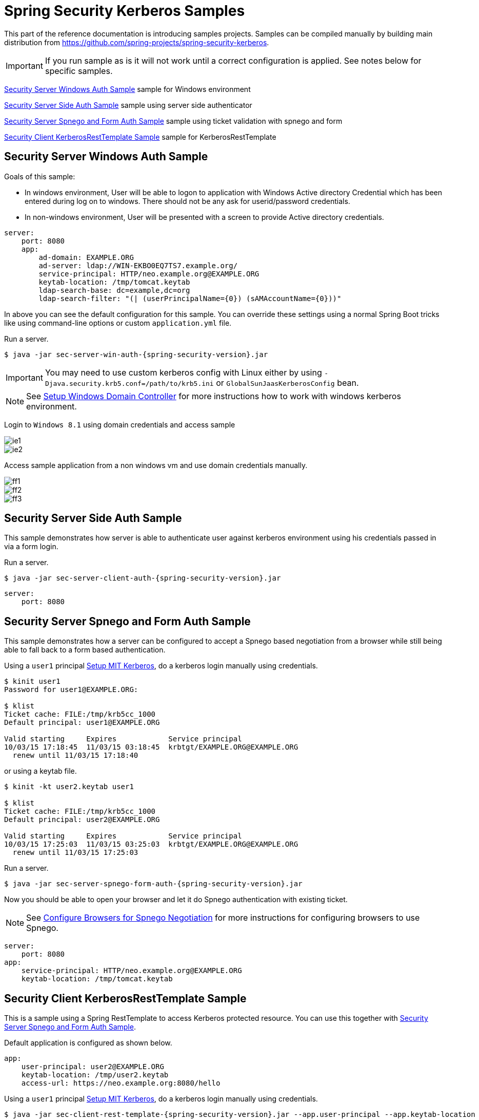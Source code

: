[[springsecuritykerberossamples]]
= Spring Security Kerberos Samples
:figures: servlet/authentication/kerberos

This part of the reference documentation is introducing samples
projects. Samples can be compiled manually by building main
distribution from
https://github.com/spring-projects/spring-security-kerberos.

[IMPORTANT]
====
If you run sample as is it will not work until a correct configuration
is applied. See notes below for specific samples.
====

<<samples-sec-server-win-auth>> sample for Windows environment

<<samples-sec-server-client-auth>> sample using server side authenticator

<<samples-sec-server-spnego-form-auth>> sample using ticket validation
with spnego and form

<<samples-sec-client-rest-template>> sample for KerberosRestTemplate

[[samples-sec-server-win-auth]]
== Security Server Windows Auth Sample
Goals of this sample:

- In windows environment, User will be able to logon to application
  with Windows Active directory Credential which has been entered
  during log on to windows. There should not be any ask for
  userid/password credentials.
- In non-windows environment, User will be presented with a screen
  to provide Active directory credentials.

[source,yaml,indent=0]
----
server:
    port: 8080
    app:
        ad-domain: EXAMPLE.ORG
        ad-server: ldap://WIN-EKBO0EQ7TS7.example.org/
        service-principal: HTTP/neo.example.org@EXAMPLE.ORG
        keytab-location: /tmp/tomcat.keytab
        ldap-search-base: dc=example,dc=org
        ldap-search-filter: "(| (userPrincipalName={0}) (sAMAccountName={0}))"
----
In above you can see the default configuration for this sample. You
can override these settings using a normal Spring Boot tricks like
using command-line options or custom `application.yml` file.

Run a server.
[source,text,subs="attributes"]
----
$ java -jar sec-server-win-auth-{spring-security-version}.jar
----

[IMPORTANT]
====
You may need to use custom kerberos config with Linux either by using
`-Djava.security.krb5.conf=/path/to/krb5.ini` or
`GlobalSunJaasKerberosConfig` bean.
====

[NOTE]
====
See xref:servlet/authentication/kerberos/appendix.adoc#setupwinkerberos[Setup Windows Domain Controller]
for more instructions how to work with windows kerberos environment.
====

Login to `Windows 8.1` using domain credentials and access sample

image::{figures}/ie1.png[]
image::{figures}/ie2.png[]

Access sample application from a non windows vm and use domain
credentials manually.

image::{figures}/ff1.png[]
image::{figures}/ff2.png[]
image::{figures}/ff3.png[]


[[samples-sec-server-client-auth]]
== Security Server Side Auth Sample
This sample demonstrates how server is able to authenticate user
against kerberos environment using his credentials passed in via a
form login.

Run a server.
[source,text,subs="attributes"]
----
$ java -jar sec-server-client-auth-{spring-security-version}.jar
----

[source,yaml,indent=0]
----
server:
    port: 8080
----

[[samples-sec-server-spnego-form-auth]]
== Security Server Spnego and Form Auth Sample
This sample demonstrates how a server can be configured to accept a
Spnego based negotiation from a browser while still being able to fall
back to a form based authentication.

Using a `user1` principal xref:servlet/authentication/kerberos/appendix.adoc#setupmitkerberos[Setup MIT Kerberos],
do a kerberos login manually using credentials.
[source,text]
----
$ kinit user1
Password for user1@EXAMPLE.ORG:

$ klist
Ticket cache: FILE:/tmp/krb5cc_1000
Default principal: user1@EXAMPLE.ORG

Valid starting     Expires            Service principal
10/03/15 17:18:45  11/03/15 03:18:45  krbtgt/EXAMPLE.ORG@EXAMPLE.ORG
  renew until 11/03/15 17:18:40
----

or using a keytab file.

[source,text]
----
$ kinit -kt user2.keytab user1

$ klist
Ticket cache: FILE:/tmp/krb5cc_1000
Default principal: user2@EXAMPLE.ORG

Valid starting     Expires            Service principal
10/03/15 17:25:03  11/03/15 03:25:03  krbtgt/EXAMPLE.ORG@EXAMPLE.ORG
  renew until 11/03/15 17:25:03
----

Run a server.
[source,text,subs="attributes"]
----
$ java -jar sec-server-spnego-form-auth-{spring-security-version}.jar
----

Now you should be able to open your browser and let it do Spnego
authentication with existing ticket.

[NOTE]
====
See xref:servlet/authentication/kerberos/appendix.adoc#browserspnegoconfig[Configure Browsers for Spnego Negotiation]
for more instructions for configuring browsers to use Spnego.
====

[source,yaml,indent=0]
----
server:
    port: 8080
app:
    service-principal: HTTP/neo.example.org@EXAMPLE.ORG
    keytab-location: /tmp/tomcat.keytab
----

[[samples-sec-client-rest-template]]
== Security Client KerberosRestTemplate Sample
This is a sample using a Spring RestTemplate to access Kerberos
protected resource. You can use this together with
<<samples-sec-server-spnego-form-auth>>.

Default application is configured as shown below.
[source,yaml,indent=0]
----
app:
    user-principal: user2@EXAMPLE.ORG
    keytab-location: /tmp/user2.keytab
    access-url: https://neo.example.org:8080/hello
----


Using a `user1` principal xref:servlet/authentication/kerberos/appendix.adoc#setupmitkerberos[Setup MIT Kerberos],
do a kerberos login manually using credentials.
[source,text,subs="attributes"]
----
$ java -jar sec-client-rest-template-{spring-security-version}.jar --app.user-principal --app.keytab-location
----

[NOTE]
====
In above we simply set `app.user-principal` and `app.keytab-location`
to empty values which disables a use of keytab file.
====

If operation is succesfull you should see below output with `user1@EXAMPLE.ORG`.
[source,text]
----
<html xmlns="https://www.w3.org/1999/xhtml"
      xmlns:sec="https://www.thymeleaf.org/thymeleaf-extras-springsecurity3">
  <head>
    <title>Spring Security Kerberos Example</title>
  </head>
  <body>
    <h1>Hello user1@EXAMPLE.ORG!</h1>
  </body>
</html>
----

Or use a `user2` with a keytab file.
[source,text,subs="attributes"]
----
$ java -jar sec-client-rest-template-{spring-security-version}.jar
----

If operation is succesfull you should see below output with `user2@EXAMPLE.ORG`.
[source,text]
----
<html xmlns="https://www.w3.org/1999/xhtml"
      xmlns:sec="https://www.thymeleaf.org/thymeleaf-extras-springsecurity3">
  <head>
    <title>Spring Security Kerberos Example</title>
  </head>
  <body>
    <h1>Hello user2@EXAMPLE.ORG!</h1>
  </body>
</html>
----

